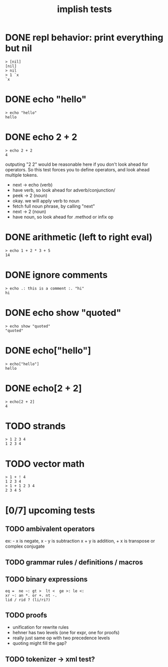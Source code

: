 #+title: implish tests
#+server: https://tangentcode.com/
#+name: implish

* DONE repl behavior: print everything but nil
#+name: nil
#+begin_src
> [nil]
[nil]
> nil
> 1 `x
`x
#+end_src

* DONE echo "hello"
#+name: hello.applicative
#+begin_src
> echo "hello"
hello
#+end_src
* DONE echo 2 + 2
#+name: add
#+begin_src
> echo 2 + 2
4
#+end_src

outputing "2 2" would be reasonable here if you don't look ahead for operators. So this test forces you to define operators, and look ahead multiple tokens.

- next -> echo (verb)
- have verb, so look ahead for adverb/conjunction/
- peek -> 2 (noun)
- okay. we will apply verb to noun
- fetch full noun phrase, by calling "next"
- next -> 2 (noun)
- have noun, so look ahead for .method or infix op


* DONE arithmetic (left to right eval)
#+name: arithmetic
#+begin_src
> echo 1 + 2 * 3 + 5
14
#+end_src

* DONE ignore comments
#+name: echo-comment
#+begin_src
> echo .: this is a comment :. "hi"
hi
#+end_src

* DONE echo show "quoted"
#+name: echo-show
#+begin_src
> echo show "quoted"
"quoted"
#+end_src


* DONE echo["hello"]
#+name: hello.projection
#+begin_src
> echo["hello"]
hello
#+end_src

* DONE echo[2 + 2]
#+name: add.projection
#+begin_src
> echo[2 + 2]
4
#+end_src


* TODO strands
#+name: strands
#+begin_src
> 1 2 3 4
1 2 3 4
#+end_src


* TODO vector math
#+name: strand-math
#+begin_src
> 1 + ! 4
1 2 3 4
> 1 + 1 2 3 4
2 3 4 5
#+end_src


* [0/7] upcoming tests

** TODO ambivalent operators
ex: - x is negate,  x - y is subtraction
x + y is addition,  + x is transpose or complex conjugate

** TODO grammar rules / definitions / macros

** TODO binary expressions
: eq =  ne ~: gt >  lt <  ge >: le <:
: xr ~: an *. or +. nt -.
: lid / rid ? (li/ri?)

** TODO proofs
- unification for rewrite rules
- hehner has two levels (one for expr, one for proofs)
- really just same op with two precedence levels
- quoting might fill the gap?

** TODO tokenizer -> xml test?
